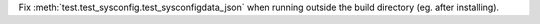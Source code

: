 Fix :meth:`test.test_sysconfig.test_sysconfigdata_json` when running outside
the build directory (eg. after installing).
